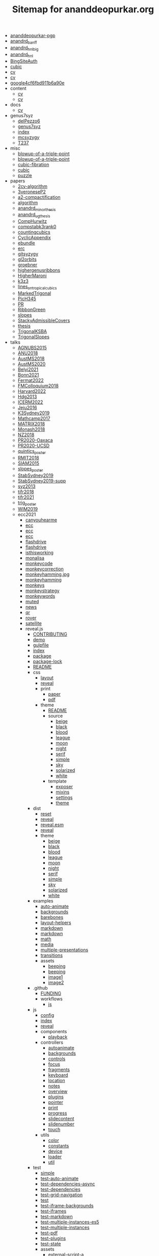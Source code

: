 #+TITLE: Sitemap for ananddeopurkar.org

- [[file:ananddeopurkar-pgp.asc][ananddeopurkar-pgp]]
- [[file:anandrd_banff.jpg][anandrd_banff]]
- [[file:anandrd_hnl_big.jpg][anandrd_hnl_big]]
- [[file:anandrd_hnl.jpg][anandrd_hnl]]
- [[file:BingSiteAuth.xml][BingSiteAuth]]
- [[file:cubic.jpg][cubic]]
- [[file:cv.pdf][cv]]
- [[file:cv.tex][cv]]
- [[file:google4cf6fbd911b6a90e.html][google4cf6fbd911b6a90e]]
- content
  - [[file:content/cv.pdf][cv]]
  - [[file:content/cv.tex][cv]]
- docs
  - [[file:docs/cv.pdf][cv]]
- genus7syz
  - [[file:genus7syz/delPezzo6.m2][delPezzo6]]
  - [[file:genus7syz/genus7syz.pdf][genus7syz]]
  - [[file:genus7syz/index.html][index]]
  - [[file:genus7syz/mcsyzygy.m2][mcsyzygy]]
  - [[file:genus7syz/T237.png][T237]]
- misc
  - [[file:misc/blowup-of-a-triple-point.html][blowup-of-a-triple-point]]
  - [[file:misc/blowup-of-a-triple-point.sage][blowup-of-a-triple-point]]
  - [[file:misc/cubic-fibration.sage][cubic-fibration]]
  - [[file:misc/cubic.gif][cubic]]
  - [[file:misc/puzzle.pdf][puzzle]]
- papers
  - [[file:papers/2cy-algorithm.pdf][2cy-algorithm]]
  - [[file:papers/3veroneseP2.pdf][3veroneseP2]]
  - [[file:papers/a2-compactification.pdf][a2-compactification]]
  - [[file:papers/algorithm.pdf][algorithm]]
  - [[file:papers/anandrd_minor_thesis.pdf][anandrd_minor_thesis]]
  - [[file:papers/anandrd_ug_thesis.pdf][anandrd_ug_thesis]]
  - [[file:papers/CompHurwitz.pdf][CompHurwitz]]
  - [[file:papers/compstabk3rank0.pdf][compstabk3rank0]]
  - [[file:papers/countingcubics.pdf][countingcubics]]
  - [[file:papers/CyclicAppendix.pdf][CyclicAppendix]]
  - [[file:papers/ebundle.pdf][ebundle]]
  - [[file:papers/erc.pdf][erc]]
  - [[file:papers/gitsyzygy.pdf][gitsyzygy]]
  - [[file:papers/gl2orbits.pdf][gl2orbits]]
  - [[file:papers/groebner.pdf][groebner]]
  - [[file:papers/highergenusribbons.pdf][highergenusribbons]]
  - [[file:papers/HigherMaroni.pdf][HigherMaroni]]
  - [[file:papers/k3z3.pdf][k3z3]]
  - [[file:papers/lines_on_tropical_cubics.pdf][lines_on_tropical_cubics]]
  - [[file:papers/MarkedTrigonal.pdf][MarkedTrigonal]]
  - [[file:papers/PicH345.pdf][PicH345]]
  - [[file:papers/PR.pdf][PR]]
  - [[file:papers/RibbonGreen.pdf][RibbonGreen]]
  - [[file:papers/slopes.pdf][slopes]]
  - [[file:papers/StackyAdmissibleCovers.pdf][StackyAdmissibleCovers]]
  - [[file:papers/thesis.pdf][thesis]]
  - [[file:papers/TrigonalKSBA.pdf][TrigonalKSBA]]
  - [[file:papers/TrigonalSlopes.pdf][TrigonalSlopes]]
- talks
  - [[file:talks/AGNUBS2015.pdf][AGNUBS2015]]
  - [[file:talks/ANU2018.pdf][ANU2018]]
  - [[file:talks/AustMS2018.pdf][AustMS2018]]
  - [[file:talks/AustMS2020.pdf][AustMS2020]]
  - [[file:talks/Belyi2021.pdf][Belyi2021]]
  - [[file:talks/Bonn2021.pdf][Bonn2021]]
  - [[file:talks/Fermat2022.pdf][Fermat2022]]
  - [[file:talks/FMColloquium2018.pdf][FMColloquium2018]]
  - [[file:talks/Harvard2022.pdf][Harvard2022]]
  - [[file:talks/Hdg2013.pdf][Hdg2013]]
  - [[file:talks/ICERM2022.pdf][ICERM2022]]
  - [[file:talks/Jeju2016.pdf][Jeju2016]]
  - [[file:talks/K3Sydney2019.pdf][K3Sydney2019]]
  - [[file:talks/Mathcamp2017.pdf][Mathcamp2017]]
  - [[file:talks/MATRIX2018.pdf][MATRIX2018]]
  - [[file:talks/Monash2018.pdf][Monash2018]]
  - [[file:talks/NZ2018.pdf][NZ2018]]
  - [[file:talks/PR2020-Oaxaca.pdf][PR2020-Oaxaca]]
  - [[file:talks/PR2020-UCSD.pdf][PR2020-UCSD]]
  - [[file:talks/quintics_poster.pdf][quintics_poster]]
  - [[file:talks/RMIT2018.pdf][RMIT2018]]
  - [[file:talks/SIAM2015.pdf][SIAM2015]]
  - [[file:talks/slopes_poster.pdf][slopes_poster]]
  - [[file:talks/StabSydney2019.pdf][StabSydney2019]]
  - [[file:talks/StabSydney2019-supp.pdf][StabSydney2019-supp]]
  - [[file:talks/syz2013.pdf][syz2013]]
  - [[file:talks/tifr2018.pdf][tifr2018]]
  - [[file:talks/tifr2021.pdf][tifr2021]]
  - [[file:talks/trig_poster.pdf][trig_poster]]
  - [[file:talks/WIM2019.pdf][WIM2019]]
  - ecc2021
    - [[file:talks/ecc2021/canyouhearme.jpg][canyouhearme]]
    - [[file:talks/ecc2021/ecc.html][ecc]]
    - [[file:talks/ecc2021/ecc.pdf][ecc]]
    - [[file:talks/ecc2021/ecc.tex][ecc]]
    - [[file:talks/ecc2021/flashdrive.png][flashdrive]]
    - [[file:talks/ecc2021/flashdrive.webp][flashdrive]]
    - [[file:talks/ecc2021/isthisworking.png][isthisworking]]
    - [[file:talks/ecc2021/monalisa.jpg][monalisa]]
    - [[file:talks/ecc2021/monkeycode.svg][monkeycode]]
    - [[file:talks/ecc2021/monkeycorrection.svg][monkeycorrection]]
    - [[file:talks/ecc2021/monkeyhamming.jpg.svg][monkeyhamming.jpg]]
    - [[file:talks/ecc2021/monkeyhamming.svg][monkeyhamming]]
    - [[file:talks/ecc2021/monkeys.jpg][monkeys]]
    - [[file:talks/ecc2021/monkeystrategy.svg][monkeystrategy]]
    - [[file:talks/ecc2021/monkeywords.svg][monkeywords]]
    - [[file:talks/ecc2021/muted.png][muted]]
    - [[file:talks/ecc2021/news.png][news]]
    - [[file:talks/ecc2021/qr.jpg][qr]]
    - [[file:talks/ecc2021/rover.jpg][rover]]
    - [[file:talks/ecc2021/satellite.jpg][satellite]]
    - reveal.js
      - [[file:talks/ecc2021/reveal.js/CONTRIBUTING.md][CONTRIBUTING]]
      - [[file:talks/ecc2021/reveal.js/demo.html][demo]]
      - [[file:talks/ecc2021/reveal.js/gulpfile.js][gulpfile]]
      - [[file:talks/ecc2021/reveal.js/index.html][index]]
      - [[file:talks/ecc2021/reveal.js/package.json][package]]
      - [[file:talks/ecc2021/reveal.js/package-lock.json][package-lock]]
      - [[file:talks/ecc2021/reveal.js/README.md][README]]
      - css
        - [[file:talks/ecc2021/reveal.js/css/layout.scss][layout]]
        - [[file:talks/ecc2021/reveal.js/css/reveal.scss][reveal]]
        - print
          - [[file:talks/ecc2021/reveal.js/css/print/paper.scss][paper]]
          - [[file:talks/ecc2021/reveal.js/css/print/pdf.scss][pdf]]
        - theme
          - [[file:talks/ecc2021/reveal.js/css/theme/README.md][README]]
          - source
            - [[file:talks/ecc2021/reveal.js/css/theme/source/beige.scss][beige]]
            - [[file:talks/ecc2021/reveal.js/css/theme/source/black.scss][black]]
            - [[file:talks/ecc2021/reveal.js/css/theme/source/blood.scss][blood]]
            - [[file:talks/ecc2021/reveal.js/css/theme/source/league.scss][league]]
            - [[file:talks/ecc2021/reveal.js/css/theme/source/moon.scss][moon]]
            - [[file:talks/ecc2021/reveal.js/css/theme/source/night.scss][night]]
            - [[file:talks/ecc2021/reveal.js/css/theme/source/serif.scss][serif]]
            - [[file:talks/ecc2021/reveal.js/css/theme/source/simple.scss][simple]]
            - [[file:talks/ecc2021/reveal.js/css/theme/source/sky.scss][sky]]
            - [[file:talks/ecc2021/reveal.js/css/theme/source/solarized.scss][solarized]]
            - [[file:talks/ecc2021/reveal.js/css/theme/source/white.scss][white]]
          - template
            - [[file:talks/ecc2021/reveal.js/css/theme/template/exposer.scss][exposer]]
            - [[file:talks/ecc2021/reveal.js/css/theme/template/mixins.scss][mixins]]
            - [[file:talks/ecc2021/reveal.js/css/theme/template/settings.scss][settings]]
            - [[file:talks/ecc2021/reveal.js/css/theme/template/theme.scss][theme]]
      - dist
        - [[file:talks/ecc2021/reveal.js/dist/reset.css][reset]]
        - [[file:talks/ecc2021/reveal.js/dist/reveal.css][reveal]]
        - [[file:talks/ecc2021/reveal.js/dist/reveal.esm.js][reveal.esm]]
        - [[file:talks/ecc2021/reveal.js/dist/reveal.js][reveal]]
        - theme
          - [[file:talks/ecc2021/reveal.js/dist/theme/beige.css][beige]]
          - [[file:talks/ecc2021/reveal.js/dist/theme/black.css][black]]
          - [[file:talks/ecc2021/reveal.js/dist/theme/blood.css][blood]]
          - [[file:talks/ecc2021/reveal.js/dist/theme/league.css][league]]
          - [[file:talks/ecc2021/reveal.js/dist/theme/moon.css][moon]]
          - [[file:talks/ecc2021/reveal.js/dist/theme/night.css][night]]
          - [[file:talks/ecc2021/reveal.js/dist/theme/serif.css][serif]]
          - [[file:talks/ecc2021/reveal.js/dist/theme/simple.css][simple]]
          - [[file:talks/ecc2021/reveal.js/dist/theme/sky.css][sky]]
          - [[file:talks/ecc2021/reveal.js/dist/theme/solarized.css][solarized]]
          - [[file:talks/ecc2021/reveal.js/dist/theme/white.css][white]]
      - examples
        - [[file:talks/ecc2021/reveal.js/examples/auto-animate.html][auto-animate]]
        - [[file:talks/ecc2021/reveal.js/examples/backgrounds.html][backgrounds]]
        - [[file:talks/ecc2021/reveal.js/examples/barebones.html][barebones]]
        - [[file:talks/ecc2021/reveal.js/examples/layout-helpers.html][layout-helpers]]
        - [[file:talks/ecc2021/reveal.js/examples/markdown.html][markdown]]
        - [[file:talks/ecc2021/reveal.js/examples/markdown.md][markdown]]
        - [[file:talks/ecc2021/reveal.js/examples/math.html][math]]
        - [[file:talks/ecc2021/reveal.js/examples/media.html][media]]
        - [[file:talks/ecc2021/reveal.js/examples/multiple-presentations.html][multiple-presentations]]
        - [[file:talks/ecc2021/reveal.js/examples/transitions.html][transitions]]
        - assets
          - [[file:talks/ecc2021/reveal.js/examples/assets/beeping.txt][beeping]]
          - [[file:talks/ecc2021/reveal.js/examples/assets/beeping.wav][beeping]]
          - [[file:talks/ecc2021/reveal.js/examples/assets/image1.png][image1]]
          - [[file:talks/ecc2021/reveal.js/examples/assets/image2.png][image2]]
      - .github
        - [[file:talks/ecc2021/reveal.js/.github/FUNDING.yml][FUNDING]]
        - workflows
          - [[file:talks/ecc2021/reveal.js/.github/workflows/js.yml][js]]
      - js
        - [[file:talks/ecc2021/reveal.js/js/config.js][config]]
        - [[file:talks/ecc2021/reveal.js/js/index.js][index]]
        - [[file:talks/ecc2021/reveal.js/js/reveal.js][reveal]]
        - components
          - [[file:talks/ecc2021/reveal.js/js/components/playback.js][playback]]
        - controllers
          - [[file:talks/ecc2021/reveal.js/js/controllers/autoanimate.js][autoanimate]]
          - [[file:talks/ecc2021/reveal.js/js/controllers/backgrounds.js][backgrounds]]
          - [[file:talks/ecc2021/reveal.js/js/controllers/controls.js][controls]]
          - [[file:talks/ecc2021/reveal.js/js/controllers/focus.js][focus]]
          - [[file:talks/ecc2021/reveal.js/js/controllers/fragments.js][fragments]]
          - [[file:talks/ecc2021/reveal.js/js/controllers/keyboard.js][keyboard]]
          - [[file:talks/ecc2021/reveal.js/js/controllers/location.js][location]]
          - [[file:talks/ecc2021/reveal.js/js/controllers/notes.js][notes]]
          - [[file:talks/ecc2021/reveal.js/js/controllers/overview.js][overview]]
          - [[file:talks/ecc2021/reveal.js/js/controllers/plugins.js][plugins]]
          - [[file:talks/ecc2021/reveal.js/js/controllers/pointer.js][pointer]]
          - [[file:talks/ecc2021/reveal.js/js/controllers/print.js][print]]
          - [[file:talks/ecc2021/reveal.js/js/controllers/progress.js][progress]]
          - [[file:talks/ecc2021/reveal.js/js/controllers/slidecontent.js][slidecontent]]
          - [[file:talks/ecc2021/reveal.js/js/controllers/slidenumber.js][slidenumber]]
          - [[file:talks/ecc2021/reveal.js/js/controllers/touch.js][touch]]
        - utils
          - [[file:talks/ecc2021/reveal.js/js/utils/color.js][color]]
          - [[file:talks/ecc2021/reveal.js/js/utils/constants.js][constants]]
          - [[file:talks/ecc2021/reveal.js/js/utils/device.js][device]]
          - [[file:talks/ecc2021/reveal.js/js/utils/loader.js][loader]]
          - [[file:talks/ecc2021/reveal.js/js/utils/util.js][util]]
      - test
        - [[file:talks/ecc2021/reveal.js/test/simple.md][simple]]
        - [[file:talks/ecc2021/reveal.js/test/test-auto-animate.html][test-auto-animate]]
        - [[file:talks/ecc2021/reveal.js/test/test-dependencies-async.html][test-dependencies-async]]
        - [[file:talks/ecc2021/reveal.js/test/test-dependencies.html][test-dependencies]]
        - [[file:talks/ecc2021/reveal.js/test/test-grid-navigation.html][test-grid-navigation]]
        - [[file:talks/ecc2021/reveal.js/test/test.html][test]]
        - [[file:talks/ecc2021/reveal.js/test/test-iframe-backgrounds.html][test-iframe-backgrounds]]
        - [[file:talks/ecc2021/reveal.js/test/test-iframes.html][test-iframes]]
        - [[file:talks/ecc2021/reveal.js/test/test-markdown.html][test-markdown]]
        - [[file:talks/ecc2021/reveal.js/test/test-multiple-instances-es5.html][test-multiple-instances-es5]]
        - [[file:talks/ecc2021/reveal.js/test/test-multiple-instances.html][test-multiple-instances]]
        - [[file:talks/ecc2021/reveal.js/test/test-pdf.html][test-pdf]]
        - [[file:talks/ecc2021/reveal.js/test/test-plugins.html][test-plugins]]
        - [[file:talks/ecc2021/reveal.js/test/test-state.html][test-state]]
        - assets
          - [[file:talks/ecc2021/reveal.js/test/assets/external-script-a.js][external-script-a]]
          - [[file:talks/ecc2021/reveal.js/test/assets/external-script-b.js][external-script-b]]
          - [[file:talks/ecc2021/reveal.js/test/assets/external-script-c.js][external-script-c]]
          - [[file:talks/ecc2021/reveal.js/test/assets/external-script-d.js][external-script-d]]